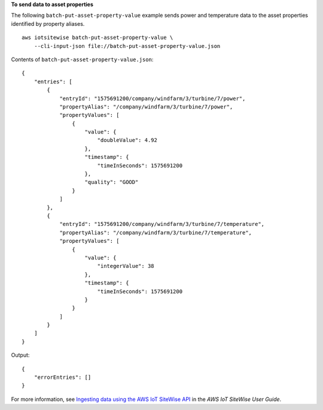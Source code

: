 **To send data to asset properties**

The following ``batch-put-asset-property-value`` example sends power and temperature data to the asset properties identified by property aliases. ::

    aws iotsitewise batch-put-asset-property-value \
        --cli-input-json file://batch-put-asset-property-value.json

Contents of ``batch-put-asset-property-value.json``::

    {
        "entries": [
            {
                "entryId": "1575691200/company/windfarm/3/turbine/7/power",
                "propertyAlias": "/company/windfarm/3/turbine/7/power",
                "propertyValues": [
                    {
                        "value": {
                            "doubleValue": 4.92
                        },
                        "timestamp": {
                            "timeInSeconds": 1575691200
                        },
                        "quality": "GOOD"
                    }
                ]
            },
            {
                "entryId": "1575691200/company/windfarm/3/turbine/7/temperature",
                "propertyAlias": "/company/windfarm/3/turbine/7/temperature",
                "propertyValues": [
                    {
                        "value": {
                            "integerValue": 38
                        },
                        "timestamp": {
                            "timeInSeconds": 1575691200
                        }
                    }
                ]
            }
        ]
    }

Output::

    {
        "errorEntries": []
    }

For more information, see `Ingesting data using the AWS IoT SiteWise API <https://docs.aws.amazon.com/iot-sitewise/latest/userguide/ingest-api.html>`__ in the *AWS IoT SiteWise User Guide*.